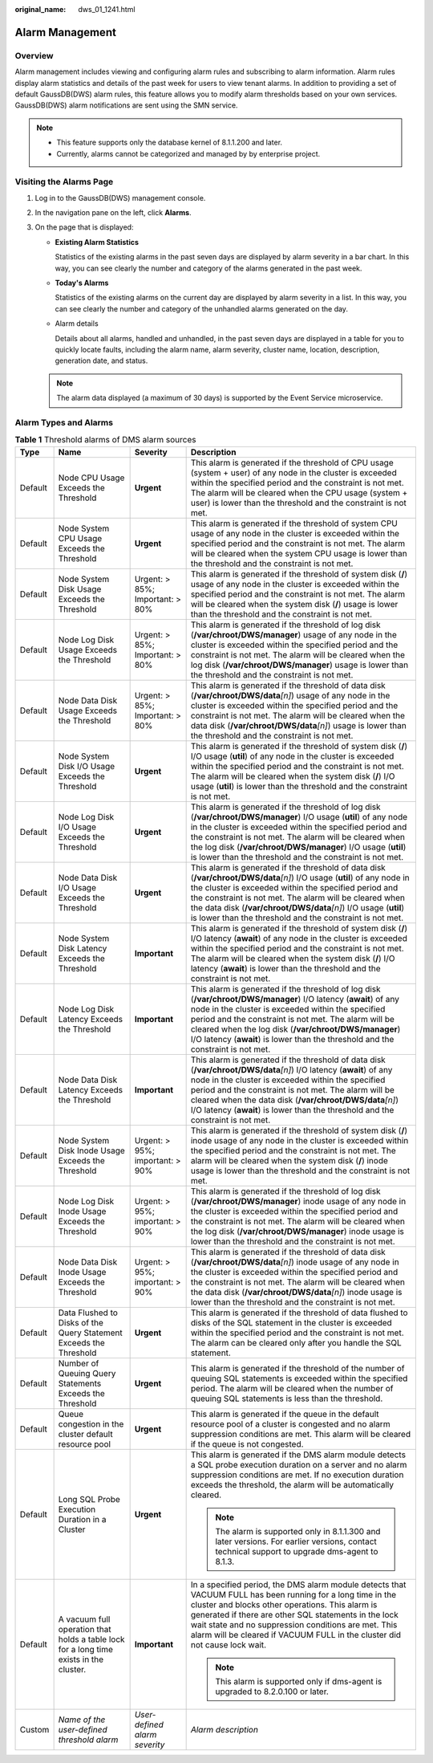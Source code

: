 :original_name: dws_01_1241.html

.. _dws_01_1241:

Alarm Management
================

Overview
--------

Alarm management includes viewing and configuring alarm rules and subscribing to alarm information. Alarm rules display alarm statistics and details of the past week for users to view tenant alarms. In addition to providing a set of default GaussDB(DWS) alarm rules, this feature allows you to modify alarm thresholds based on your own services. GaussDB(DWS) alarm notifications are sent using the SMN service.

.. note::

   -  This feature supports only the database kernel of 8.1.1.200 and later.
   -  Currently, alarms cannot be categorized and managed by by enterprise project.

Visiting the Alarms Page
------------------------

#. Log in to the GaussDB(DWS) management console.

#. In the navigation pane on the left, click **Alarms**.

#. On the page that is displayed:

   -  **Existing Alarm Statistics**

      Statistics of the existing alarms in the past seven days are displayed by alarm severity in a bar chart. In this way, you can see clearly the number and category of the alarms generated in the past week.

   -  **Today's Alarms**

      Statistics of the existing alarms on the current day are displayed by alarm severity in a list. In this way, you can see clearly the number and category of the unhandled alarms generated on the day.

   -  Alarm details

      Details about all alarms, handled and unhandled, in the past seven days are displayed in a table for you to quickly locate faults, including the alarm name, alarm severity, cluster name, location, description, generation date, and status.

   |image1|

   .. note::

      The alarm data displayed (a maximum of 30 days) is supported by the Event Service microservice.

Alarm Types and Alarms
----------------------

.. table:: **Table 1** Threshold alarms of DMS alarm sources

   +-----------------+----------------------------------------------------------------------------------------+---------------------------------+-------------------------------------------------------------------------------------------------------------------------------------------------------------------------------------------------------------------------------------------------------------------------------------------------------------------------------------------------------------------------------------+
   | Type            | Name                                                                                   | Severity                        | Description                                                                                                                                                                                                                                                                                                                                                                         |
   +=================+========================================================================================+=================================+=====================================================================================================================================================================================================================================================================================================================================================================================+
   | Default         | Node CPU Usage Exceeds the Threshold                                                   | **Urgent**                      | This alarm is generated if the threshold of CPU usage (system + user) of any node in the cluster is exceeded within the specified period and the constraint is not met. The alarm will be cleared when the CPU usage (system + user) is lower than the threshold and the constraint is not met.                                                                                     |
   +-----------------+----------------------------------------------------------------------------------------+---------------------------------+-------------------------------------------------------------------------------------------------------------------------------------------------------------------------------------------------------------------------------------------------------------------------------------------------------------------------------------------------------------------------------------+
   | Default         | Node System CPU Usage Exceeds the Threshold                                            | **Urgent**                      | This alarm is generated if the threshold of system CPU usage of any node in the cluster is exceeded within the specified period and the constraint is not met. The alarm will be cleared when the system CPU usage is lower than the threshold and the constraint is not met.                                                                                                       |
   +-----------------+----------------------------------------------------------------------------------------+---------------------------------+-------------------------------------------------------------------------------------------------------------------------------------------------------------------------------------------------------------------------------------------------------------------------------------------------------------------------------------------------------------------------------------+
   | Default         | Node System Disk Usage Exceeds the Threshold                                           | Urgent: > 85%; Important: > 80% | This alarm is generated if the threshold of system disk (**/**) usage of any node in the cluster is exceeded within the specified period and the constraint is not met. The alarm will be cleared when the system disk (**/**) usage is lower than the threshold and the constraint is not met.                                                                                     |
   +-----------------+----------------------------------------------------------------------------------------+---------------------------------+-------------------------------------------------------------------------------------------------------------------------------------------------------------------------------------------------------------------------------------------------------------------------------------------------------------------------------------------------------------------------------------+
   | Default         | Node Log Disk Usage Exceeds the Threshold                                              | Urgent: > 85%; Important: > 80% | This alarm is generated if the threshold of log disk (**/var/chroot/DWS/manager**) usage of any node in the cluster is exceeded within the specified period and the constraint is not met. The alarm will be cleared when the log disk (**/var/chroot/DWS/manager**) usage is lower than the threshold and the constraint is not met.                                               |
   +-----------------+----------------------------------------------------------------------------------------+---------------------------------+-------------------------------------------------------------------------------------------------------------------------------------------------------------------------------------------------------------------------------------------------------------------------------------------------------------------------------------------------------------------------------------+
   | Default         | Node Data Disk Usage Exceeds the Threshold                                             | Urgent: > 85%; Important: > 80% | This alarm is generated if the threshold of data disk (**/var/chroot/DWS/data**\ *[n]*) usage of any node in the cluster is exceeded within the specified period and the constraint is not met. The alarm will be cleared when the data disk (**/var/chroot/DWS/data**\ *[n]*) usage is lower than the threshold and the constraint is not met.                                     |
   +-----------------+----------------------------------------------------------------------------------------+---------------------------------+-------------------------------------------------------------------------------------------------------------------------------------------------------------------------------------------------------------------------------------------------------------------------------------------------------------------------------------------------------------------------------------+
   | Default         | Node System Disk I/O Usage Exceeds the Threshold                                       | **Urgent**                      | This alarm is generated if the threshold of system disk (**/**) I/O usage (**util**) of any node in the cluster is exceeded within the specified period and the constraint is not met. The alarm will be cleared when the system disk (**/**) I/O usage (**util**) is lower than the threshold and the constraint is not met.                                                       |
   +-----------------+----------------------------------------------------------------------------------------+---------------------------------+-------------------------------------------------------------------------------------------------------------------------------------------------------------------------------------------------------------------------------------------------------------------------------------------------------------------------------------------------------------------------------------+
   | Default         | Node Log Disk I/O Usage Exceeds the Threshold                                          | **Urgent**                      | This alarm is generated if the threshold of log disk (**/var/chroot/DWS/manager**) I/O usage (**util**) of any node in the cluster is exceeded within the specified period and the constraint is not met. The alarm will be cleared when the log disk (**/var/chroot/DWS/manager**) I/O usage (**util**) is lower than the threshold and the constraint is not met.                 |
   +-----------------+----------------------------------------------------------------------------------------+---------------------------------+-------------------------------------------------------------------------------------------------------------------------------------------------------------------------------------------------------------------------------------------------------------------------------------------------------------------------------------------------------------------------------------+
   | Default         | Node Data Disk I/O Usage Exceeds the Threshold                                         | **Urgent**                      | This alarm is generated if the threshold of data disk (**/var/chroot/DWS/data**\ *[n]*) I/O usage (**util**) of any node in the cluster is exceeded within the specified period and the constraint is not met. The alarm will be cleared when the data disk (**/var/chroot/DWS/data**\ *[n]*) I/O usage (**util**) is lower than the threshold and the constraint is not met.       |
   +-----------------+----------------------------------------------------------------------------------------+---------------------------------+-------------------------------------------------------------------------------------------------------------------------------------------------------------------------------------------------------------------------------------------------------------------------------------------------------------------------------------------------------------------------------------+
   | Default         | Node System Disk Latency Exceeds the Threshold                                         | **Important**                   | This alarm is generated if the threshold of system disk (**/**) I/O latency (**await**) of any node in the cluster is exceeded within the specified period and the constraint is not met. The alarm will be cleared when the system disk (**/**) I/O latency (**await**) is lower than the threshold and the constraint is not met.                                                 |
   +-----------------+----------------------------------------------------------------------------------------+---------------------------------+-------------------------------------------------------------------------------------------------------------------------------------------------------------------------------------------------------------------------------------------------------------------------------------------------------------------------------------------------------------------------------------+
   | Default         | Node Log Disk Latency Exceeds the Threshold                                            | **Important**                   | This alarm is generated if the threshold of log disk (**/var/chroot/DWS/manager**) I/O latency (**await**) of any node in the cluster is exceeded within the specified period and the constraint is not met. The alarm will be cleared when the log disk (**/var/chroot/DWS/manager**) I/O latency (**await**) is lower than the threshold and the constraint is not met.           |
   +-----------------+----------------------------------------------------------------------------------------+---------------------------------+-------------------------------------------------------------------------------------------------------------------------------------------------------------------------------------------------------------------------------------------------------------------------------------------------------------------------------------------------------------------------------------+
   | Default         | Node Data Disk Latency Exceeds the Threshold                                           | **Important**                   | This alarm is generated if the threshold of data disk (**/var/chroot/DWS/data**\ *[n]*) I/O latency (**await**) of any node in the cluster is exceeded within the specified period and the constraint is not met. The alarm will be cleared when the data disk (**/var/chroot/DWS/data**\ *[n]*) I/O latency (**await**) is lower than the threshold and the constraint is not met. |
   +-----------------+----------------------------------------------------------------------------------------+---------------------------------+-------------------------------------------------------------------------------------------------------------------------------------------------------------------------------------------------------------------------------------------------------------------------------------------------------------------------------------------------------------------------------------+
   | Default         | Node System Disk Inode Usage Exceeds the Threshold                                     | Urgent: > 95%; important: > 90% | This alarm is generated if the threshold of system disk (**/**) inode usage of any node in the cluster is exceeded within the specified period and the constraint is not met. The alarm will be cleared when the system disk (**/**) inode usage is lower than the threshold and the constraint is not met.                                                                         |
   +-----------------+----------------------------------------------------------------------------------------+---------------------------------+-------------------------------------------------------------------------------------------------------------------------------------------------------------------------------------------------------------------------------------------------------------------------------------------------------------------------------------------------------------------------------------+
   | Default         | Node Log Disk Inode Usage Exceeds the Threshold                                        | Urgent: > 95%; important: > 90% | This alarm is generated if the threshold of log disk (**/var/chroot/DWS/manager**) inode usage of any node in the cluster is exceeded within the specified period and the constraint is not met. The alarm will be cleared when the log disk (**/var/chroot/DWS/manager**) inode usage is lower than the threshold and the constraint is not met.                                   |
   +-----------------+----------------------------------------------------------------------------------------+---------------------------------+-------------------------------------------------------------------------------------------------------------------------------------------------------------------------------------------------------------------------------------------------------------------------------------------------------------------------------------------------------------------------------------+
   | Default         | Node Data Disk Inode Usage Exceeds the Threshold                                       | Urgent: > 95%; important: > 90% | This alarm is generated if the threshold of data disk (**/var/chroot/DWS/data**\ *[n]*) inode usage of any node in the cluster is exceeded within the specified period and the constraint is not met. The alarm will be cleared when the data disk (**/var/chroot/DWS/data**\ *[n]*) inode usage is lower than the threshold and the constraint is not met.                         |
   +-----------------+----------------------------------------------------------------------------------------+---------------------------------+-------------------------------------------------------------------------------------------------------------------------------------------------------------------------------------------------------------------------------------------------------------------------------------------------------------------------------------------------------------------------------------+
   | Default         | Data Flushed to Disks of the Query Statement Exceeds the Threshold                     | **Urgent**                      | This alarm is generated if the threshold of data flushed to disks of the SQL statement in the cluster is exceeded within the specified period and the constraint is not met. The alarm can be cleared only after you handle the SQL statement.                                                                                                                                      |
   +-----------------+----------------------------------------------------------------------------------------+---------------------------------+-------------------------------------------------------------------------------------------------------------------------------------------------------------------------------------------------------------------------------------------------------------------------------------------------------------------------------------------------------------------------------------+
   | Default         | Number of Queuing Query Statements Exceeds the Threshold                               | **Urgent**                      | This alarm is generated if the threshold of the number of queuing SQL statements is exceeded within the specified period. The alarm will be cleared when the number of queuing SQL statements is less than the threshold.                                                                                                                                                           |
   +-----------------+----------------------------------------------------------------------------------------+---------------------------------+-------------------------------------------------------------------------------------------------------------------------------------------------------------------------------------------------------------------------------------------------------------------------------------------------------------------------------------------------------------------------------------+
   | Default         | Queue congestion in the cluster default resource pool                                  | **Urgent**                      | This alarm is generated if the queue in the default resource pool of a cluster is congested and no alarm suppression conditions are met. This alarm will be cleared if the queue is not congested.                                                                                                                                                                                  |
   +-----------------+----------------------------------------------------------------------------------------+---------------------------------+-------------------------------------------------------------------------------------------------------------------------------------------------------------------------------------------------------------------------------------------------------------------------------------------------------------------------------------------------------------------------------------+
   | Default         | Long SQL Probe Execution Duration in a Cluster                                         | **Urgent**                      | This alarm is generated if the DMS alarm module detects a SQL probe execution duration on a server and no alarm suppression conditions are met. If no execution duration exceeds the threshold, the alarm will be automatically cleared.                                                                                                                                            |
   |                 |                                                                                        |                                 |                                                                                                                                                                                                                                                                                                                                                                                     |
   |                 |                                                                                        |                                 | .. note::                                                                                                                                                                                                                                                                                                                                                                           |
   |                 |                                                                                        |                                 |                                                                                                                                                                                                                                                                                                                                                                                     |
   |                 |                                                                                        |                                 |    The alarm is supported only in 8.1.1.300 and later versions. For earlier versions, contact technical support to upgrade dms-agent to 8.1.3.                                                                                                                                                                                                                                      |
   +-----------------+----------------------------------------------------------------------------------------+---------------------------------+-------------------------------------------------------------------------------------------------------------------------------------------------------------------------------------------------------------------------------------------------------------------------------------------------------------------------------------------------------------------------------------+
   | Default         | A vacuum full operation that holds a table lock for a long time exists in the cluster. | **Important**                   | In a specified period, the DMS alarm module detects that VACUUM FULL has been running for a long time in the cluster and blocks other operations. This alarm is generated if there are other SQL statements in the lock wait state and no suppression conditions are met. This alarm will be cleared if VACUUM FULL in the cluster did not cause lock wait.                         |
   |                 |                                                                                        |                                 |                                                                                                                                                                                                                                                                                                                                                                                     |
   |                 |                                                                                        |                                 | .. note::                                                                                                                                                                                                                                                                                                                                                                           |
   |                 |                                                                                        |                                 |                                                                                                                                                                                                                                                                                                                                                                                     |
   |                 |                                                                                        |                                 |    This alarm is supported only if dms-agent is upgraded to 8.2.0.100 or later.                                                                                                                                                                                                                                                                                                     |
   +-----------------+----------------------------------------------------------------------------------------+---------------------------------+-------------------------------------------------------------------------------------------------------------------------------------------------------------------------------------------------------------------------------------------------------------------------------------------------------------------------------------------------------------------------------------+
   | Custom          | *Name of the user-defined threshold alarm*                                             | *User-defined alarm severity*   | *Alarm description*                                                                                                                                                                                                                                                                                                                                                                 |
   +-----------------+----------------------------------------------------------------------------------------+---------------------------------+-------------------------------------------------------------------------------------------------------------------------------------------------------------------------------------------------------------------------------------------------------------------------------------------------------------------------------------------------------------------------------------+

.. |image1| image:: /_static/images/en-us_image_0000001517913861.png
